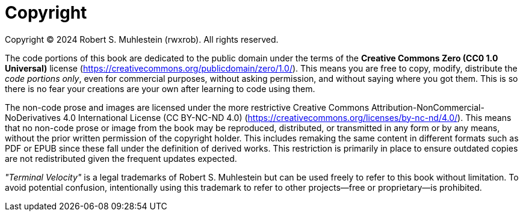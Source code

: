 [copyright]
= Copyright

Copyright © 2024 Robert S. Muhlestein (rwxrob). All rights reserved.

The code portions of this book are dedicated to the public domain under the terms of the **Creative Commons Zero (CC0 1.0 Universal)** license (https://creativecommons.org/publicdomain/zero/1.0/). This means you are free to copy, modify, distribute the _code portions only_, even for commercial purposes, without asking permission, and without saying where you got them. This is so there is no fear your creations are your own after learning to code using them.

The non-code prose and images are licensed under the more restrictive Creative Commons Attribution-NonCommercial-NoDerivatives 4.0 International License (CC BY-NC-ND 4.0) (https://creativecommons.org/licenses/by-nc-nd/4.0/). This means that no non-code prose or image from the book may be reproduced, distributed, or transmitted in any form or by any means, without the prior written permission of the copyright holder. This includes remaking the same content in different formats such as PDF or EPUB since these fall under the definition of derived works. This restriction is primarily in place to ensure outdated copies are not redistributed given the frequent updates expected.

_"Terminal Velocity"_ is a legal trademarks of Robert S. Muhlestein but can be used freely to refer to this book without limitation. To avoid potential confusion, intentionally using this trademark to refer to other projects—free or proprietary—is prohibited.
